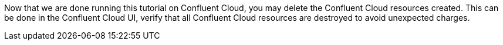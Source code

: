 Now that we are done running this tutorial on Confluent Cloud, you may delete the Confluent Cloud resources created. This can be done in the Confluent Cloud UI, verify that all Confluent Cloud resources are destroyed to avoid unexpected charges.
